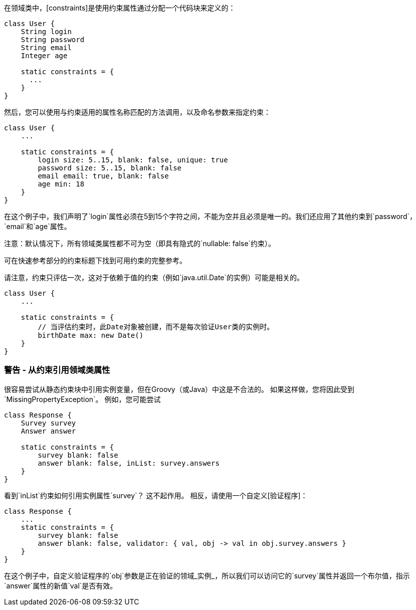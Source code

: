 在领域类中，[constraints]是使用约束属性通过分配一个代码块来定义的：

```groovy
class User {
    String login
    String password
    String email
    Integer age

    static constraints = {
      ...
    }
}
```

然后，您可以使用与约束适用的属性名称匹配的方法调用，以及命名参数来指定约束：

```groovy
class User {
    ...

    static constraints = {
        login size: 5..15, blank: false, unique: true
        password size: 5..15, blank: false
        email email: true, blank: false
        age min: 18
    }
}
```

在这个例子中，我们声明了`login`属性必须在5到15个字符之间，不能为空并且必须是唯一的。我们还应用了其他约束到`password`，`email`和`age`属性。

注意：默认情况下，所有领域类属性都不可为空（即具有隐式的`nullable: false`约束）。

可在快速参考部分的约束标题下找到可用约束的完整参考。

请注意，约束只评估一次，这对于依赖于值的约束（例如`java.util.Date`的实例）可能是相关的。

```groovy
class User {
    ...

    static constraints = {
        // 当评估约束时，此Date对象被创建，而不是每次验证User类的实例时。
        birthDate max: new Date()
    }
}
```

=== 警告 - 从约束引用领域类属性

很容易尝试从静态约束块中引用实例变量，但在Groovy（或Java）中这是不合法的。 如果这样做，您将因此受到`MissingPropertyException`。 例如，您可能尝试

```groovy
class Response {
    Survey survey
    Answer answer

    static constraints = {
        survey blank: false
        answer blank: false, inList: survey.answers
    }
}
```

看到`inList`约束如何引用实例属性`survey`？ 这不起作用。 相反，请使用一个自定义[验证程序]：

```groovy
class Response {
    ...
    static constraints = {
        survey blank: false
        answer blank: false, validator: { val, obj -> val in obj.survey.answers }
    }
}
```

在这个例子中，自定义验证程序的`obj`参数是正在验证的领域_实例_，所以我们可以访问它的`survey`属性并返回一个布尔值，指示`answer`属性的新值`val`是否有效。